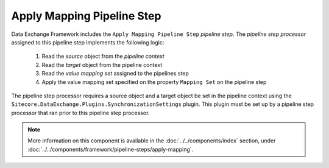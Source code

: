 Apply Mapping Pipeline Step
=======================================

Data Exchange Framework includes the ``Apply Mapping Pipeline Step``
*pipeline step*. The *pipeline step processor* assigned to this 
pipeline step implements the following logic:

    1. Read the *source* object from the *pipeline context*
    2. Read the *target* object from the pipeline context
    3. Read the *value mapping set* assigned to the pipelines step
    4. Apply the value mapping set specified on the property ``Mapping Set`` 
       on the pipeline step

The pipeline step processor requires a source object and a target 
object be set in the pipeline context using the 
``Sitecore.DataExchange.Plugins.SynchronizationSettings`` plugin. 
This plugin must be set up by a pipeline step processor that ran 
prior to this pipeline step processor. 

.. note::

    More information on this component is available in the
    :doc:`../../components/index` section, under 
    :doc:`../../components/framework/pipeline-steps/apply-mapping`.
